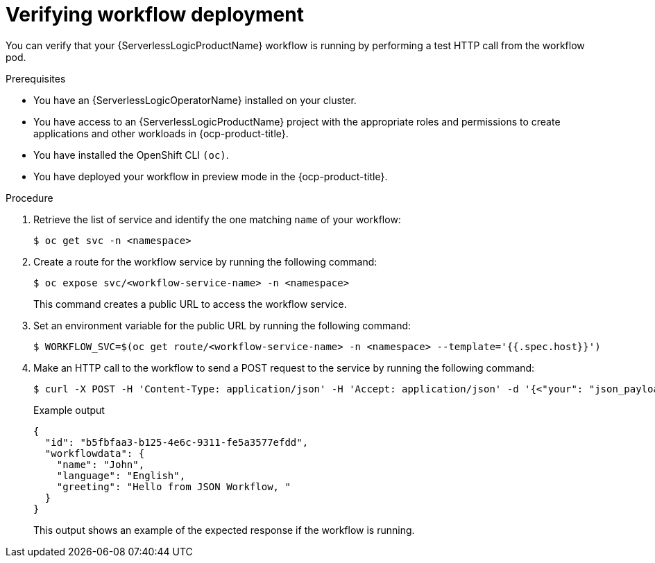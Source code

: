 // Module included in the following assemblies:
//
// * serverless/serverless-logic/serverless-logic-creating-managing-workflows.adoc

:_mod-docs-content-type: PROCEDURE
[id="serverless-logic-verifying-workflow-deployment-preview-mode_{context}"]
= Verifying workflow deployment

You can verify that your {ServerlessLogicProductName} workflow is running by performing a test HTTP call from the workflow pod.
 
.Prerequisites

* You have an {ServerlessLogicOperatorName} installed on your cluster.
* You have access to an {ServerlessLogicProductName} project with the appropriate roles and permissions to create applications and other workloads in {ocp-product-title}.
* You have installed the OpenShift CLI `(oc)`.
* You have deployed your workflow in preview mode in the {ocp-product-title}.

.Procedure

. Retrieve the list of service and identify the one matching `name` of your workflow:
+
[source,terminal]
----
$ oc get svc -n <namespace>
----

. Create a route for the workflow service by running the following command:
+
[source,terminal]
----
$ oc expose svc/<workflow-service-name> -n <namespace>
----
+
This command creates a public URL to access the workflow service.

. Set an environment variable for the public URL by running the following command:
+
[source,terminal]
----
$ WORKFLOW_SVC=$(oc get route/<workflow-service-name> -n <namespace> --template='{{.spec.host}}')
----

. Make an HTTP call to the workflow to send a POST request to the service by running the following command:
+
[source,terminal]
----
$ curl -X POST -H 'Content-Type: application/json' -H 'Accept: application/json' -d '{<"your": "json_payload">}' http://$WORKFLOW_SVC/<endpoint>
----
+
.Example output
[source,json]
----
{
  "id": "b5fbfaa3-b125-4e6c-9311-fe5a3577efdd",
  "workflowdata": {
    "name": "John",
    "language": "English",
    "greeting": "Hello from JSON Workflow, "
  }
}
----
+
This output shows an example of the expected response if the workflow is running.